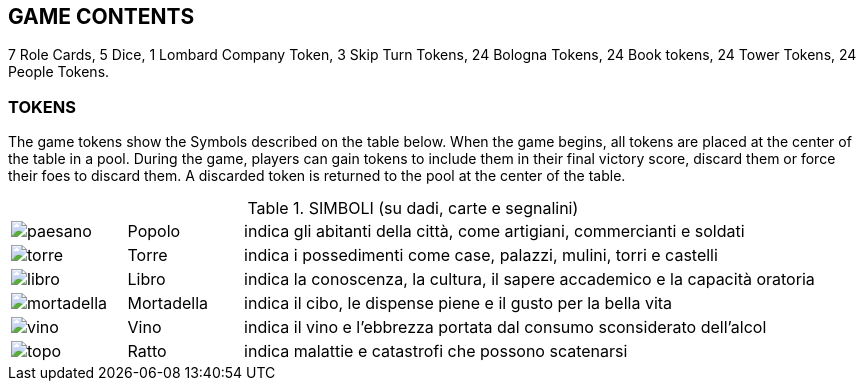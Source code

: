 

== GAME CONTENTS
7 Role Cards, 5 Dice, 1 Lombard Company Token, 3 Skip Turn Tokens, 24 Bologna Tokens, 24 Book tokens, 24 Tower Tokens, 24 People Tokens.

=== TOKENS

The game tokens show the Symbols described on the table below. When the game begins, all tokens are placed at the center of the table in a pool. During the game, players can gain tokens to include them in their final victory score, discard them or force their foes to discard them. A discarded token is returned to the pool at the center of the table.

.SIMBOLI (su dadi, carte e segnalini)
[cols="1,1,5"]
|===
| image:imgs/paesano.png[] | Popolo | indica gli abitanti della città, come artigiani, commercianti e soldati 
| image:imgs/torre.png[] | Torre | indica i possedimenti come case, palazzi, mulini, torri e castelli
| image:imgs/libro.png[] | Libro | indica la conoscenza, la cultura, il sapere accademico e la capacità oratoria
| image:imgs/mortadella.png[] | Mortadella | indica il cibo, le dispense piene e il gusto per la bella vita
| image:imgs/vino.png[] | Vino | indica il vino e l’ebbrezza portata dal consumo sconsiderato dell’alcol
| image:imgs/topo.png[] | Ratto | indica malattie e catastrofi che possono scatenarsi
|===

